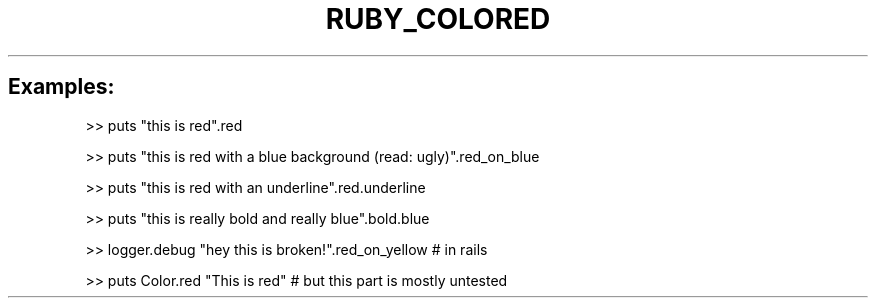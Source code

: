 .\" generated with Ronn/v0.7.3
.\" http://github.com/rtomayko/ronn/tree/0.7.3
.
.TH "RUBY_COLORED" "1" "April 2011" "" ""
.
.SH "Examples:"
.
.nf

>> puts "this is red"\.red

>> puts "this is red with a blue background (read: ugly)"\.red_on_blue

>> puts "this is red with an underline"\.red\.underline

>> puts "this is really bold and really blue"\.bold\.blue

>> logger\.debug "hey this is broken!"\.red_on_yellow     # in rails

>> puts Color\.red "This is red" # but this part is mostly untested
.
.fi

